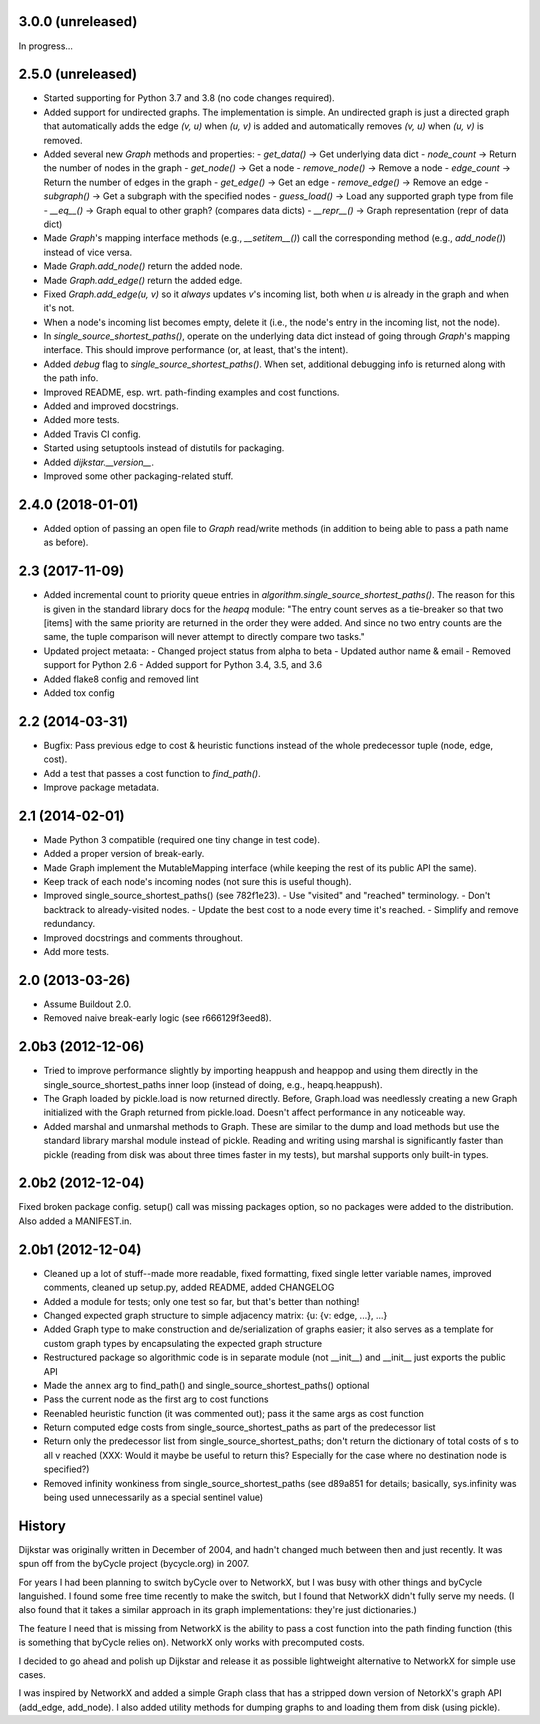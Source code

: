 3.0.0 (unreleased)
------------------

In progress...


2.5.0 (unreleased)
------------------

- Started supporting for Python 3.7 and 3.8 (no code changes required).
- Added support for undirected graphs. The implementation is simple. An
  undirected graph is just a directed graph that automatically adds the
  edge `(v, u)` when `(u, v)` is added and automatically removes
  `(v, u)` when `(u, v)` is removed.
- Added several new `Graph` methods and properties:
  - `get_data()` -> Get underlying data dict
  - `node_count` -> Return the number of nodes in the graph
  - `get_node()` -> Get a node
  - `remove_node()` -> Remove a node
  - `edge_count` -> Return the number of edges in the graph
  - `get_edge()` -> Get an edge
  - `remove_edge()` -> Remove an edge
  - `subgraph()` -> Get a subgraph with the specified nodes
  - `guess_load()` -> Load any supported graph type from file
  - `__eq__()` -> Graph equal to other graph? (compares data dicts)
  - `__repr__()` -> Graph representation (repr of data dict)
- Made `Graph`'s mapping interface methods (e.g., `__setitem__()`) call
  the corresponding method (e.g., `add_node()`) instead of vice versa.
- Made `Graph.add_node()` return the added node.
- Made `Graph.add_edge()` return the added edge.
- Fixed `Graph.add_edge(u, v)` so it *always* updates `v`'s incoming
  list, both when `u` is already in the graph and when it's not.
- When a node's incoming list becomes empty, delete it (i.e., the node's
  entry in the incoming list, not the node).
- In `single_source_shortest_paths()`, operate on the underlying data
  dict instead of going through `Graph`'s mapping interface. This should
  improve performance (or, at least, that's the intent).
- Added `debug` flag to `single_source_shortest_paths()`. When set,
  additional debugging info is returned along with the path info.
- Improved README, esp. wrt. path-finding examples and cost functions.
- Added and improved docstrings.
- Added more tests.
- Added Travis CI config.
- Started using setuptools instead of distutils for packaging.
- Added `dijkstar.__version__`.
- Improved some other packaging-related stuff.

2.4.0 (2018-01-01)
------------------

- Added option of passing an open file to `Graph` read/write methods (in
  addition to being able to pass a path name as before).


2.3 (2017-11-09)
----------------

- Added incremental count to priority queue entries in
  `algorithm.single_source_shortest_paths()`. The reason for this is
  given in the standard library docs for the `heapq` module: "The entry
  count serves as a tie-breaker so that two [items] with the same
  priority are returned in the order they were added. And since no two
  entry counts are the same, the tuple comparison will never attempt to
  directly compare two tasks."

- Updated project metaata:
  - Changed project status from alpha to beta
  - Updated author name & email
  - Removed support for Python 2.6
  - Added support for Python 3.4, 3.5, and 3.6

- Added flake8 config and removed lint

- Added tox config


2.2 (2014-03-31)
----------------

- Bugfix: Pass previous edge to cost & heuristic functions instead of
  the whole predecessor tuple (node, edge, cost).
- Add a test that passes a cost function to `find_path()`.
- Improve package metadata.


2.1 (2014-02-01)
----------------

- Made Python 3 compatible (required one tiny change in test code).
- Added a proper version of break-early.
- Made Graph implement the MutableMapping interface (while keeping the
  rest of its public API the same).
- Keep track of each node's incoming nodes (not sure this is useful
  though).
- Improved single_source_shortest_paths() (see 782f1e23).
  - Use "visited" and "reached" terminology.
  - Don't backtrack to already-visited nodes.
  - Update the best cost to a node every time it's reached.
  - Simplify and remove redundancy.
- Improved docstrings and comments throughout.
- Add more tests.


2.0 (2013-03-26)
----------------

- Assume Buildout 2.0.
- Removed naive break-early logic (see r666129f3eed8).


2.0b3 (2012-12-06)
------------------

- Tried to improve performance slightly by importing heappush and
  heappop and using them directly in the single_source_shortest_paths
  inner loop (instead of doing, e.g., heapq.heappush).

- The Graph loaded by pickle.load is now returned directly. Before,
  Graph.load was needlessly creating a new Graph initialized with the
  Graph returned from pickle.load. Doesn't affect performance in any
  noticeable way.

- Added marshal and unmarshal methods to Graph. These are similar to the
  dump and load methods but use the standard library marshal module
  instead of pickle. Reading and writing using marshal is significantly
  faster than pickle (reading from disk was about three times faster in
  my tests), but marshal supports only built-in types.


2.0b2 (2012-12-04)
------------------

Fixed broken package config. setup() call was missing packages option,
so no packages were added to the distribution. Also added a MANIFEST.in.


2.0b1 (2012-12-04)
------------------

- Cleaned up a lot of stuff--made more readable, fixed formatting,
  fixed single letter variable names, improved comments, cleaned up
  setup.py, added README, added CHANGELOG

- Added a module for tests; only one test so far, but that's better than
  nothing!

- Changed expected graph structure to simple adjacency matrix:
  {u: {v: edge, ...}, ...}

- Added Graph type to make construction and de/serialization of graphs
  easier; it also serves as a template for custom graph types by
  encapsulating the expected graph structure

- Restructured package so algorithmic code is in separate module (not
  __init__) and __init__ just exports the public API

- Made the ``annex`` arg to find_path() and
  single_source_shortest_paths() optional

- Pass the current node as the first arg to cost functions

- Reenabled heuristic function (it was commented out); pass it the same
  args as cost function

- Return computed edge costs from single_source_shortest_paths as part
  of the predecessor list

- Return only the predecessor list from single_source_shortest_paths;
  don't return the dictionary of total costs of s to all v reached
  (XXX: Would it maybe be useful to return this? Especially for the case
  where no destination node is specified?)

- Removed infinity wonkiness from single_source_shortest_paths (see
  d89a851 for details; basically, sys.infinity was being used
  unnecessarily as a special sentinel value)


History
-------

Dijkstar was originally written in December of 2004, and hadn't changed
much between then and just recently. It was spun off from the byCycle
project (bycycle.org) in 2007.

For years I had been planning to switch byCycle over to NetworkX, but
I was busy with other things and byCycle languished. I found some free
time recently to make the switch, but I found that NetworkX didn't fully
serve my needs. (I also found that it takes a similar approach in its
graph implementations: they're just dictionaries.)

The feature I need that is missing from NetworkX is the ability to pass
a cost function into the path finding function (this is something that
byCycle relies on). NetworkX only works with precomputed costs.

I decided to go ahead and polish up Dijkstar and release it as possible
lightweight alternative to NetworkX for simple use cases.

I was inspired by NetworkX and added a simple Graph class that has
a stripped down version of NetorkX's graph API (add_edge, add_node).
I also added utility methods for dumping graphs to and loading them from
disk (using pickle).
